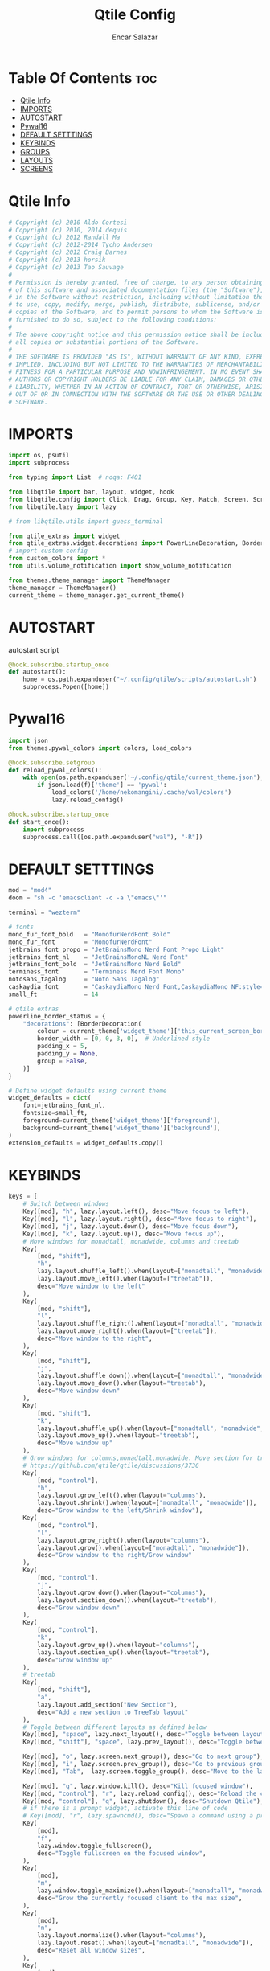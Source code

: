 #+TITLE: Qtile Config
#+AUTHOR: Encar Salazar
#+DESCRIPTION: Rewriting qtile config using org-mode
#+PROPERTY: header-args :tangle config.py

* Table Of Contents :toc:
- [[#qtile-info][Qtile Info]]
- [[#imports][IMPORTS]]
- [[#autostart][AUTOSTART]]
- [[#pywal16][Pywal16]]
- [[#default-setttings][DEFAULT SETTTINGS]]
- [[#keybinds][KEYBINDS]]
- [[#groups][GROUPS]]
- [[#layouts][LAYOUTS]]
- [[#screens][SCREENS]]

* Qtile Info
#+begin_src python
# Copyright (c) 2010 Aldo Cortesi
# Copyright (c) 2010, 2014 dequis
# Copyright (c) 2012 Randall Ma
# Copyright (c) 2012-2014 Tycho Andersen
# Copyright (c) 2012 Craig Barnes
# Copyright (c) 2013 horsik
# Copyright (c) 2013 Tao Sauvage
#
# Permission is hereby granted, free of charge, to any person obtaining a copy
# of this software and associated documentation files (the "Software"), to deal
# in the Software without restriction, including without limitation the rights
# to use, copy, modify, merge, publish, distribute, sublicense, and/or sell
# copies of the Software, and to permit persons to whom the Software is
# furnished to do so, subject to the following conditions:
#
# The above copyright notice and this permission notice shall be included in
# all copies or substantial portions of the Software.
#
# THE SOFTWARE IS PROVIDED "AS IS", WITHOUT WARRANTY OF ANY KIND, EXPRESS OR
# IMPLIED, INCLUDING BUT NOT LIMITED TO THE WARRANTIES OF MERCHANTABILITY,
# FITNESS FOR A PARTICULAR PURPOSE AND NONINFRINGEMENT. IN NO EVENT SHALL THE
# AUTHORS OR COPYRIGHT HOLDERS BE LIABLE FOR ANY CLAIM, DAMAGES OR OTHER
# LIABILITY, WHETHER IN AN ACTION OF CONTRACT, TORT OR OTHERWISE, ARISING FROM,
# OUT OF OR IN CONNECTION WITH THE SOFTWARE OR THE USE OR OTHER DEALINGS IN THE
# SOFTWARE.
#+end_src

* IMPORTS
#+begin_src python
import os, psutil
import subprocess

from typing import List  # noqa: F401

from libqtile import bar, layout, widget, hook
from libqtile.config import Click, Drag, Group, Key, Match, Screen, ScratchPad, DropDown
from libqtile.lazy import lazy

# from libqtile.utils import guess_terminal

from qtile_extras import widget
from qtile_extras.widget.decorations import PowerLineDecoration, BorderDecoration
# import custom config
from custom_colors import *
from utils.volume_notification import show_volume_notification

from themes.theme_manager import ThemeManager
theme_manager = ThemeManager()
current_theme = theme_manager.get_current_theme()
#+end_src

* AUTOSTART
autostart script
#+begin_src python
@hook.subscribe.startup_once
def autostart():
    home = os.path.expanduser("~/.config/qtile/scripts/autostart.sh")
    subprocess.Popen([home])
#+end_src

* Pywal16
#+begin_src python
import json
from themes.pywal_colors import colors, load_colors

@hook.subscribe.setgroup
def reload_pywal_colors():
    with open(os.path.expanduser('~/.config/qtile/current_theme.json'), 'r') as f:
        if json.load(f)['theme'] == 'pywal':
            load_colors('/home/nekomangini/.cache/wal/colors')
            lazy.reload_config()

@hook.subscribe.startup_once
def start_once():
    import subprocess
    subprocess.call([os.path.expanduser("wal"), "-R"])
#+end_src
* DEFAULT SETTTINGS
#+begin_src python
mod = "mod4"
doom = "sh -c 'emacsclient -c -a \"emacs\"'"

terminal = "wezterm"

# fonts
mono_fur_font_bold   = "MonofurNerdFont Bold"
mono_fur_font        = "MonofurNerdFont"
jetbrains_font_propo = "JetBrainsMono Nerd Font Propo Light"
jetbrains_font_nl    = "JetBrainsMonoNL Nerd Font"
jetbrains_font_bold  = "JetBrainsMono Nerd Bold"
terminess_font       = "Terminess Nerd Font Mono"
notosans_tagalog     = "Noto Sans Tagalog"
caskaydia_font       = "CaskaydiaMono Nerd Font,CaskaydiaMono NF:style=Bold"
small_ft             = 14

# qtile extras
powerline_border_status = {
    "decorations": [BorderDecoration(
        colour = current_theme['widget_theme']['this_current_screen_border'],  # using your theme color
        border_width = [0, 0, 3, 0],  # Underlined style
        padding_x = 5,
        padding_y = None,
        group = False,
    )]
}

# Define widget defaults using current theme
widget_defaults = dict(
    font=jetbrains_font_nl,
    fontsize=small_ft,
    foreground=current_theme['widget_theme']['foreground'],
    background=current_theme['widget_theme']['background'],
)
extension_defaults = widget_defaults.copy()

#+end_src

* KEYBINDS
#+begin_src python
keys = [
    # Switch between windows
    Key([mod], "h", lazy.layout.left(), desc="Move focus to left"),
    Key([mod], "l", lazy.layout.right(), desc="Move focus to right"),
    Key([mod], "j", lazy.layout.down(), desc="Move focus down"),
    Key([mod], "k", lazy.layout.up(), desc="Move focus up"),
    # Move windows for monadtall, monadwide, columns and treetab
    Key(
        [mod, "shift"],
        "h",
        lazy.layout.shuffle_left().when(layout=["monadtall", "monadwide", "columns"]),
        lazy.layout.move_left().when(layout=["treetab"]),
        desc="Move window to the left"
    ),
    Key(
        [mod, "shift"],
        "l",
        lazy.layout.shuffle_right().when(layout=["monadtall", "monadwide", "columns"]),
        lazy.layout.move_right().when(layout=["treetab"]),
        desc="Move window to the right",
    ),
    Key(
        [mod, "shift"],
        "j",
        lazy.layout.shuffle_down().when(layout=["monadtall", "monadwide", "columns"]),
        lazy.layout.move_down().when(layout="treetab"),
        desc="Move window down"
    ),
    Key(
        [mod, "shift"],
        "k",
        lazy.layout.shuffle_up().when(layout=["monadtall", "monadwide", "columns"]),
        lazy.layout.move_up().when(layout="treetab"),
        desc="Move window up"
    ),
    # Grow windows for columns,monadtall,monadwide. Move section for treetab
    # https://github.com/qtile/qtile/discussions/3736
    Key(
        [mod, "control"],
        "h",
        lazy.layout.grow_left().when(layout="columns"),
        lazy.layout.shrink().when(layout=["monadtall", "monadwide"]),
        desc="Grow window to the left/Shrink window"),
    Key(
        [mod, "control"],
        "l",
        lazy.layout.grow_right().when(layout="columns"),
        lazy.layout.grow().when(layout=["monadtall", "monadwide"]),
        desc="Grow window to the right/Grow window"
    ),
    Key(
        [mod, "control"],
        "j",
        lazy.layout.grow_down().when(layout="columns"),
        lazy.layout.section_down().when(layout="treetab"),
        desc="Grow window down"
    ),
    Key(
        [mod, "control"],
        "k",
        lazy.layout.grow_up().when(layout="columns"),
        lazy.layout.section_up().when(layout="treetab"),
        desc="Grow window up"
    ),
    # treetab
    Key(
        [mod, "shift"],
        "a",
        lazy.layout.add_section("New Section"),
        desc="Add a new section to TreeTab layout"
    ),
    # Toggle between different layouts as defined below
    Key([mod], "space", lazy.next_layout(), desc="Toggle between layouts"),
    Key([mod, "shift"], "space", lazy.prev_layout(), desc="Toggle between layouts"),

    Key([mod], "o", lazy.screen.next_group(), desc="Go to next group"),
    Key([mod], "i", lazy.screen.prev_group(), desc="Go to previous group"),
    Key([mod], "Tab",  lazy.screen.toggle_group(), desc="Move to the last visited group"),

    Key([mod], "q", lazy.window.kill(), desc="Kill focused window"),
    Key([mod, "control"], "r", lazy.reload_config(), desc="Reload the config"),
    Key([mod, "control"], "q", lazy.shutdown(), desc="Shutdown Qtile"),
    # if there is a prompt widget, activate this line of code
    # Key([mod], "r", lazy.spawncmd(), desc="Spawn a command using a prompt widget"),
    Key(
        [mod],
        "f",
        lazy.window.toggle_fullscreen(),
        desc="Toggle fullscreen on the focused window",
    ),
    Key(
        [mod],
        "m",
        lazy.window.toggle_maximize().when(layout=["monadtall", "monadwide", "columns"]),
        desc="Grow the currently focused client to the max size",
    ),
    Key(
        [mod],
        "n",
        lazy.layout.normalize().when(layout="columns"),
        lazy.layout.reset().when(layout=["monadtall", "monadwide"]),
        desc="Reset all window sizes",
    ),
    Key(
        [mod],
        "t",
        lazy.window.toggle_floating(),
        desc="Toggle floating on the focused window",
    ),
    # launch rofi
    Key(
        [mod],
        "d",
        lazy.spawn(
            "rofi -modi drun -show drun"
        ),
    ),
    # launch terminal
    Key(
        [mod],
        "Return",
        lazy.group["1"].toscreen(toggle=False),
        lazy.spawn(terminal),
        desc="Launch terminal",
    ),
    # emacs
    Key(
        [mod],
        "e",
        lazy.group["3"].toscreen(toggle=False),
        lazy.spawn(doom),
        desc="Launch Emacs client",
    ),
    # browser
    Key(
        [mod],
        "b",
        lazy.group["2"].toscreen(toggle=False),
        lazy.spawn("vivaldi-stable"),
        desc="Launch vivaldi browser",
    ),
    Key(
        [mod],
        "z",
        lazy.group["2"].toscreen(toggle=False),
        lazy.spawn("/home/nekomangini/zen/zen"),
        desc="Launch zen browser",
    ),
    # # git
    Key(
        [mod, "shift"],
        "g",
        lazy.group["1"].toscreen(toggle=False),
        lazy.spawn("wezterm cli spawn -- lazygit"),
        desc="Launch File Manager",
    ),
    Key(
        [mod, "shift"],
        "n",
        lazy.group["1"].toscreen(toggle=False),
        lazy.group["scratchpad"].dropdown_toggle("ranger"),
        # lazy.spawn("wezterm cli spawn  -- ranger"),
        desc="Launch File Manager",
    ),
    ### ScratchPad ###
    Key(
        [mod],
        "s",
        lazy.spawn(".config/qtile/scripts/keybind.sh"),
        desc="Show Qtile keybindings"
    ),
    Key(
        [mod],
        "g",
        lazy.group["scratchpad"].dropdown_toggle("lazygit"),
        desc="Toggle Lazygit dropdown"
    ),
    Key(
        [mod, "shift"],
        "Return",
        lazy.group["scratchpad"].dropdown_toggle("lunarvim"),
        desc="Toggle Lazygit dropdown"
    ),
    # screenshot
    # using absolute path
    Key(
        [],
        "Print",
        lazy.spawn(".config/qtile/scripts/screenshot.sh"),
        desc="Printscreen",
    ),
    # exit-menu
    Key(
        [mod], "p", lazy.spawn(".config/qtile/scripts/powermenu.sh"), desc="Launch PowerMenu",
    ),
    # switch windows
    Key(
        # [mod], "w", lazy.spawn("rofi -theme sidebar -show window"), desc="Select Window",
        [mod], "w", lazy.spawn("rofi -show window"), desc="Select Window",
    ),
    # Wallpaper changer
    Key(
        [mod, "shift"], "w",
        lazy.group["scratchpad"].dropdown_toggle("wallpaperchanger"),
        desc="Change wallpaper with yazi"
    ),
    # Volume control
    # using script
    Key(
        [],
        "XF86AudioRaiseVolume",
        lazy.spawn("amixer set Master 1%+"),
        # lazy.function(show_volume_notification),
        desc="Increase volume",
    ),
    Key(
        [],
        "XF86AudioLowerVolume",
        lazy.spawn("amixer set Master 1%-"),
        # lazy.function(show_volume_notification),
        desc="Decrease volume",
    ),
    Key(
        [],
        "XF86AudioMute",
        lazy.spawn("amixer set Master toggle"),
        # lazy.function(show_volume_notification),
        desc="Mute volume",
    ),
]
#+end_src

* GROUPS
#+begin_src python

# Used https://kuyabai.com/?q=ang+gwapo+ko+po+talaga
group_names = [
    ("1", {"layout": "treetab", "label": "ᜀ", "matches": [
        Match(wm_class="Wezterm"),
    ]}),
    ("2", {"layout": "monadtall", "label": "ᜅ᜔", "matches": [
        Match(wm_class="zen"),
        Match(wm_class="qutebrowser"),
        Match(wm_class="vivaldi-stable")
    ]}),
    ("3", {"layout": "max", "label": "ᜄ᜔", "matches": [
        Match(wm_class="Emacs"),
        Match(wm_class="AppFlowy"),
        Match(wm_class="obsidian"),
    ]}),
    ("4", {"layout": "max", "label": "ᜏ", "matches": [
        Match(wm_class="jetbrains-studio"),
        Match(wm_class="jetbrains-idea-ce"),
        Match(wm_class="jetbrains-pycharm-ce")
    ]}),
    ("5", {"layout": "monadtall", "label": "ᜉᜓ", "matches": [
        Match(wm_class="gwenview"),
        Match(wm_class="dolphin")
    ]}),
    ("6", {"layout": "monadtall", "label": "ᜃᜓ", "matches": [
        Match(wm_class="logseq"),
        Match(wm_class="Joplin")
    ]}),
    ("7", {"layout": "max", "label": "ᜉᜓ", "matches": [
        Match(wm_class="gimp-2.10"),
        Match(wm_class="krita"),
        Match(wm_class="libresprite")
    ]}),
    ("8", {"layout": "max", "label": "ᜆ", "matches": [Match(wm_class="Blender")]}),
    ("9", {"layout": "max", "label": "ᜎ", "matches": [Match(wm_class="Houdini FX")]}),
    ("0", {"layout": "max", "label": "ᜄ", "matches": [
        Match(wm_class="Godot"),
        Match(wm_class="com.defold.editor.Start")
    ]}),
]


# Create groups with labels
groups = [Group(name, **kwargs) for name, kwargs in group_names]


# Create groups from the group_names list
# groups = [Group(name, **kwargs) for name, kwargs in group_names]

# Add ScratchPad for dropdowns
groups.append(
    ScratchPad("scratchpad", [
        DropDown(
            "ranger",
            terminal + " -e ranger",  # Using your terminal variable
            opacity=0.9,
            height=0.7,
            width=0.7,
            x=0.15,
            y=0.15,
            on_focus_lost_hide=True  # Changed to True for traditional behavior
        ),
        DropDown(
            "lazygit",
            terminal + " -e lazygit",
            opacity=0.9,
            height=0.7,
            width=0.7,
            x=0.15,
            y=0.15,
            on_focus_lost_hide=True
        ),
        DropDown(
            "lunarvim",
            terminal + " -e bash -c 'cd /run/media/nekomangini/D/scratchpad-files/ && lvim'",
            opacity=0.9,
            height=0.7,
            width=0.7,
            x=0.15,
            y=0.15,
            on_focus_lost_hide=True
        ),
        DropDown(
            "wallpaperchanger",
            terminal + " -e sh -c '~/.config/qtile/scripts/wallpaper-changer.sh'",
            opacity=0.9,
            height=0.7,
            width=0.7,
            x=0.15,
            y=0.15,
            on_focus_lost_hide=True
        ),
        DropDown(
            "keybinds",
            terminal + "-e sh -c '~/.config/qtile/scripts/keybind.sh",
            opacity=0.9,
            height=0.7,
            width=0.7,
            x=0.15,
            y=0.15,
            on_focus_lost_hide=True
        ),
    ])
)

# Create key bindings for groups
for name, kwargs in group_names:
    keys.extend([
        # mod1 + letter of group = switch to group
        Key(
            [mod],
            name,
            lazy.group[name].toscreen(),
            desc=f"Switch to group {name}"
        ),
        # mod1 + shift + letter of group = move focused window to group
        Key(
            [mod, "shift"],
            name,
            lazy.window.togroup(name, switch_group=True),
            desc=f"Move focused window to group {name}"
        ),
    ])
#+end_src

* LAYOUTS
#+begin_src python

layouts = [
    # Try more layouts by unleashing below layouts.
    # layout.Stack(num_stacks=2),
    # layout.Bsp(),
    # layout.Matrix(),
    # layout.Stack(**current_theme['layout_theme']),
    # layout.RatioTile(),
    # layout.Tile(**current_theme['layout_theme']),
    # layout.VerticalTile(),
    # layout.Zoomy(),
    layout.TreeTab(
        **current_theme['layout_theme'],
        sections = ["neovim", "file manager", "editor"],
    ),
    layout.MonadTall(
        **current_theme['layout_theme'],
        change_ratio = 0.07
    ),
    layout.MonadWide(**current_theme['layout_theme']),
    layout.Max(**current_theme['layout_theme']),
    layout.Columns(**current_theme['layout_theme']),
]
#+end_src

* SCREENS
#+begin_src python

screens = [
    Screen(
        top=bar.Bar(
            [
                widget.GroupBox(
                    **widget_defaults,
                    **powerline_border_status,
                    highlight_method='block',
                    padding=5,
                    rounded=False,
                    spacing=5,
                    disable_drag=True,
                    active=current_theme['widget_theme']['active'],
                    inactive=current_theme['widget_theme']['inactive'],
                    block_highlight_text_color=current_theme['widget_theme']['block_highlight_text_color'],
                    this_current_screen_border=current_theme['widget_theme']['this_current_screen_border'],
                ),
                #widget.Spacer(length=30),
                widget.WindowName(
                    **widget_defaults,
                    max_chars=90,
                    #parse_text=lambda text: text.split(" - ")[-1] if " - " in text else text,
                 ),
                # widget.TaskList(
                #     ,**widget_defaults,
                #     ,**powerline_border_status,
                #     stretched=False,
                # ),
                widget.Volume(
                    **widget_defaults,
                    **powerline_border_status,
                    fmt=" 󰕾  {} ",
                ),
                widget.CPU(
                    **widget_defaults,
                    **powerline_border_status,
                    format="󰻠 {freq_current}GHz {load_percent}% ",
                ),
                widget.ThermalSensor(
                    **widget_defaults,
                    **powerline_border_status,
                    padding=0,
                    update_interval=1,
                    format="  {temp:.0f}{unit} ",
                ),
                widget.Memory(
                    **widget_defaults,
                    **powerline_border_status,
                    padding=5,
                    format="󰍛 {MemUsed:.0f}{mm} ",
                ),
                widget.Clock(
                    **widget_defaults,
                    **powerline_border_status,
                    format=" %a %m-%d-%Y %I:%M %p ",
                ),
                widget.Sep(
                    padding=20,
                ),
                widget.CurrentLayoutIcon(
                    padding=3,
                    scale=0.5,
                ),
                #widget.Spacer(length=4),
                widget.QuickExit(
                    **widget_defaults,
                    default_text = "",
                    countdown_format='{}',
                ),
                widget.Spacer(length=5),
            ],
            28,
            # margin=10,
            opacity=current_theme['widget_theme']['panel_opacity'],
            background=current_theme['widget_theme']['background'],
        ),
    ),
]

# Drag floating layouts.
mouse = [
    Drag(
        [mod],
        "Button1",
        lazy.window.set_position_floating(),
        start=lazy.window.get_position(),
    ),
    Drag(
        [mod], "Button3", lazy.window.set_size_floating(), start=lazy.window.get_size()
    ),
    Click([mod], "Button2", lazy.window.bring_to_front()),
]

dgroups_key_binder = None
dgroups_app_rules = []  # type: List
follow_mouse_focus = True
bring_front_click = False
cursor_warp = False
floating_layout = layout.Floating(
    border_focus=current_theme['layout_theme']['border_focus'],
    border_normal=current_theme['layout_theme']['border_normal'],
    border_width=current_theme['layout_theme']['border_width'],
    float_rules=[
        # Run the utility of `xprop` to see the wm class and name of an X client.
        ,*layout.Floating.default_float_rules,
        Match(wm_class="confirmreset"),  # gitk
        Match(wm_class="makebranch"),  # gitk
        Match(wm_class="maketag"),  # gitk
        Match(wm_class="ssh-askpass"),  # ssh-askpass
        Match(title="branchdialog"),  # gitk
        Match(title="pinentry"),  # GPG key password entry
    ]
)
auto_fullscreen = True
focus_on_window_activation = "smart"
reconfigure_screens = True

# If things like steam games want to auto-minimize themselves when losing
# focus, should we respect this or not?
auto_minimize = True

# XXX: Gasp! We're lying here. In fact, nobody really uses or cares about this
# string besides java UI toolkits; you can see several discussions on the
# mailing lists, GitHub issues, and other WM documentation that suggest setting
# this string if your java app doesn't work correctly. We may as well just lie
# and say that we're a working one by default.
#
# We choose LG3D to maximize irony: it is a 3D non-reparenting WM written in
# java that happens to be on java's whitelist.
wmname = "LG3D"
#+end_src
